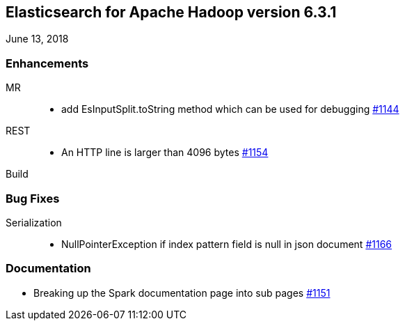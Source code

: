 [[eshadoop-6.3.1]]
== Elasticsearch for Apache Hadoop version 6.3.1
June 13, 2018

[[enhancements-6.3.1]]
=== Enhancements
MR::
* add EsInputSplit.toString method which can be used for debugging
https://github.com/elastic/elasticsearch-hadoop/pull/1144[#1144]
REST::
* An HTTP line is larger than 4096 bytes
https://github.com/elastic/elasticsearch-hadoop/pull/1154[#1154]
Build::

[[bugs-6.3.1]]
=== Bug Fixes
Serialization::
* NullPointerException if index pattern field is null in json document
https://github.com/elastic/elasticsearch-hadoop/issues/1166[#1166]

[[docs-6.3.1]]
=== Documentation
* Breaking up the Spark documentation page into sub pages
https://github.com/elastic/elasticsearch-hadoop/pull/1151[#1151]
